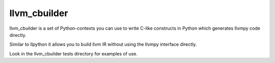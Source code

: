 llvm_cbuilder
=============

llvm_cbuilder is a set of Python-contexts you can use to write C-like
constructs in Python which generates llvmpy code directly. 

Similar to llpython it allows you to build llvm IR without using the
llvmpy interface directly. 

Look in the llvm_cbuilder tests directory for examples of use.


